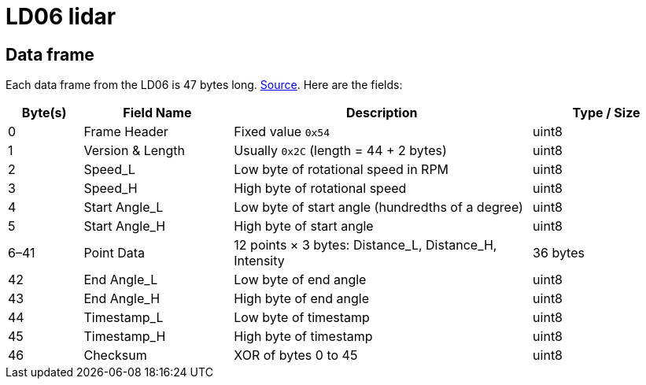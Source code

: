 = LD06 lidar

== Data frame
Each data frame from the LD06 is 47 bytes long. link:https://github.com/ldrobotSensorTeam/ldlidar_stl_ros2/blob/bf668a89baf722a787dadc442860dcbf33a82f5a/ldlidar_driver/include/dataprocess/lipkg.h#L48[Source]. Here are the fields:

[cols="1,2,4,2", options="header"]
|===
| Byte(s)      | Field Name         | Description                                          | Type / Size

| 0            | Frame Header       | Fixed value `0x54`                                   | uint8
| 1            | Version & Length   | Usually `0x2C` (length = 44 + 2 bytes)               | uint8
| 2            | Speed_L            | Low byte of rotational speed in RPM                 | uint8
| 3            | Speed_H            | High byte of rotational speed                       | uint8
| 4            | Start Angle_L      | Low byte of start angle (hundredths of a degree)    | uint8
| 5            | Start Angle_H      | High byte of start angle                            | uint8
| 6–41         | Point Data         | 12 points × 3 bytes: Distance_L, Distance_H, Intensity | 36 bytes
| 42           | End Angle_L        | Low byte of end angle                               | uint8
| 43           | End Angle_H        | High byte of end angle                              | uint8
| 44           | Timestamp_L        | Low byte of timestamp                               | uint8
| 45           | Timestamp_H        | High byte of timestamp                              | uint8
| 46           | Checksum           | XOR of bytes 0 to 45                                | uint8
|===
